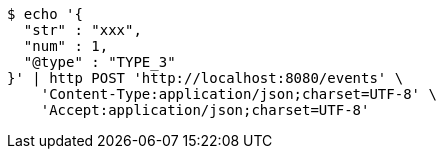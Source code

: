 [source,bash]
----
$ echo '{
  "str" : "xxx",
  "num" : 1,
  "@type" : "TYPE_3"
}' | http POST 'http://localhost:8080/events' \
    'Content-Type:application/json;charset=UTF-8' \
    'Accept:application/json;charset=UTF-8'
----